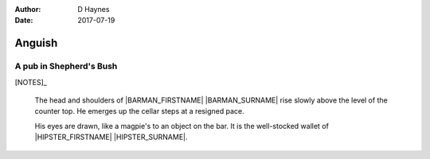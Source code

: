 ..  This is a Turberfield dialogue file (reStructuredText).
    Scene ~~
    Shot --

:author: D Haynes
:date: 2017-07-19

.. entity:: NOTES
   :types: logic.Narrator

.. entity:: HIPSTER
   :types: logic.Hipster
   :states: logic.Spot.w12_goldhawk_tavern

.. entity:: BARMAN
   :types: logic.Barman
   :states: logic.Spot.w12_goldhawk_tavern

.. entity:: DRINKER_1
   :states: logic.Spot.w12_goldhawk_tavern

.. entity:: DRINKER_2
   :states: logic.Spot.w12_goldhawk_tavern

Anguish
~~~~~~~

A pub in Shepherd's Bush
------------------------

[NOTES]_

    The head and shoulders of |BARMAN_FIRSTNAME| |BARMAN_SURNAME| rise
    slowly above the level of the counter top. He emerges up the cellar
    steps at a resigned pace.

    His eyes are drawn, like a magpie's to an object on the bar. It is
    the well-stocked wallet of |HIPSTER_FIRSTNAME| |HIPSTER_SURNAME|.

.. |BARMAN_FIRSTNAME| property:: BARMAN.name.firstname
.. |BARMAN_SURNAME| property:: BARMAN.name.surname
.. |HIPSTER_FIRSTNAME| property:: HIPSTER.name.firstname
.. |HIPSTER_SURNAME| property:: HIPSTER.name.surname
